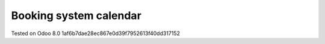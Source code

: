 Booking system calendar
=======================


Tested on Odoo 8.0 1af6b7dae28ec867e0d39f7952613f40dd317152

